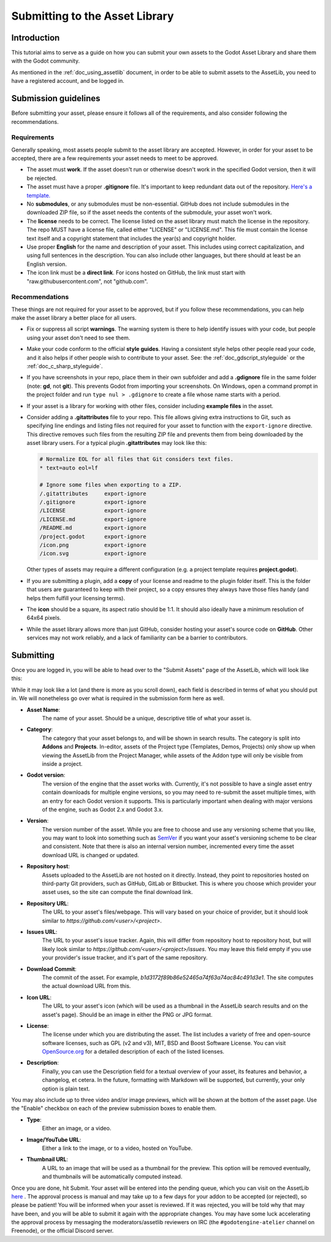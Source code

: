 .. _doc_uploading_to_assetlib:

Submitting to the Asset Library
===============================

Introduction
------------

This tutorial aims to serve as a guide on how you can submit your own assets
to the Godot Asset Library and share them with the Godot community.

As mentioned in the :ref:`doc_using_assetlib` document, in order to be able to
submit assets to the AssetLib, you need to have a registered account, and be
logged in.

Submission guidelines
---------------------

Before submitting your asset, please ensure it follows all of the
requirements, and also consider following the recommendations.

Requirements
~~~~~~~~~~~~

Generally speaking, most assets people submit to the asset library
are accepted. However, in order for your asset to be accepted, there
are a few requirements your asset needs to meet to be approved.

* The asset must **work**. If the asset doesn't run or otherwise doesn't
  work in the specified Godot version, then it will be rejected.

* The asset must have a proper **.gitignore** file. It's important to
  keep redundant data out of the repository.
  `Here's a template. <https://raw.githubusercontent.com/aaronfranke/gitignore/godot/Godot.gitignore>`_

* No **submodules**, or any submodules must be non-essential. GitHub
  does not include submodules in the downloaded ZIP file, so if the
  asset needs the contents of the submodule, your asset won't work.

* The **license** needs to be correct. The license listed on the asset
  library must match the license in the repository. The repo MUST
  have a license file, called either "LICENSE" or "LICENSE.md".
  This file must contain the license text itself and a copyright
  statement that includes the year(s) and copyright holder.

* Use proper **English** for the name and description of your asset.
  This includes using correct capitalization, and using full
  sentences in the description. You can also include other languages,
  but there should at least be an English version.

* The icon link must be a **direct link**. For icons hosted on GitHub, the
  link must start with "raw.githubusercontent.com", not "github.com".

Recommendations
~~~~~~~~~~~~~~~

These things are not required for your asset to be approved, but
if you follow these recommendations, you can help make the asset
library a better place for all users.

* Fix or suppress all script **warnings**. The warning system is there to
  help identify issues with your code, but people using your asset
  don't need to see them.

* Make your code conform to the official **style guides**. Having a
  consistent style helps other people read your code, and it also helps
  if other people wish to contribute to your asset. See: the
  :ref:`doc_gdscript_styleguide` or the :ref:`doc_c_sharp_styleguide`.

* If you have screenshots in your repo, place them in their own subfolder
  and add a **.gdignore** file in the same folder (note: **gd**, not **git**).
  This prevents Godot from importing your screenshots.
  On Windows, open a command prompt in the project folder and run
  ``type nul > .gdignore`` to create a file whose name starts with a period.

* If your asset is a library for working with other files,
  consider including **example files** in the asset.

* Consider adding a **.gitattributes** file to your repo. This file allows
  giving extra instructions to Git, such as specifying line endings and listing
  files not required for your asset to function with the ``export-ignore``
  directive. This directive removes such files from the resulting ZIP file
  and prevents them from being downloaded by the asset library users.
  For a typical plugin **.gitattributes** may look like this:

  .. code-block:: none

    # Normalize EOL for all files that Git considers text files.
    * text=auto eol=lf

    # Ignore some files when exporting to a ZIP.
    /.gitattributes     export-ignore
    /.gitignore         export-ignore
    /LICENSE            export-ignore
    /LICENSE.md         export-ignore
    /README.md          export-ignore
    /project.godot      export-ignore
    /icon.png           export-ignore
    /icon.svg           export-ignore

  Other types of assets may require a different configuration (e.g.
  a project template requires **project.godot**).

* If you are submitting a plugin, add a **copy** of your license and readme
  to the plugin folder itself. This is the folder that users are guaranteed to
  keep with their project, so a copy ensures they always have those files handy
  (and helps them fulfill your licensing terms).

* The **icon** should be a square, its aspect ratio should be 1:1. It should
  also ideally have a minimum resolution of 64x64 pixels.

* While the asset library allows more than just GitHub, consider
  hosting your asset's source code on **GitHub**. Other services may not
  work reliably, and a lack of familiarity can be a barrier to contributors.

Submitting
----------

Once you are logged in, you will be able to head over to the "Submit Assets" page
of the AssetLib, which will look like this:

|image0|

While it may look like a lot (and there is more as you scroll down), each field is
described in terms of what you should put in. We will nonetheless go over what
is required in the submission form here as well.

* **Asset Name**:
    The name of your asset. Should be a unique, descriptive title of
    what your asset is.
* **Category**:
    The category that your asset belongs to, and will be shown in
    search results. The category is split into **Addons** and **Projects**.
    In-editor, assets of the Project type (Templates, Demos, Projects) only show
    up when viewing the AssetLib from the Project Manager, while assets of the
    Addon type will only be visible from inside a project.
* **Godot version**:
    The version of the engine that the asset works with.
    Currently, it's not possible to have a single asset entry contain downloads for
    multiple engine versions, so you may need to re-submit the asset multiple times,
    with an entry for each Godot version it supports. This is particularly important
    when dealing with major versions of the engine, such as Godot 2.x and Godot 3.x.
* **Version**:
    The version number of the asset. While you are free to choose
    and use any versioning scheme that you like, you may want to look into
    something such as `SemVer <https://semver.org>`_ if you want your asset's
    versioning scheme to be clear and consistent. Note that there is also an
    internal version number, incremented every time the asset download URL is
    changed or updated.
* **Repository host**:
    Assets uploaded to the AssetLib are not hosted on it
    directly. Instead, they point to repositories hosted on third-party Git providers,
    such as GitHub, GitLab or Bitbucket. This is where you choose which provider
    your asset uses, so the site can compute the final download link.
* **Repository URL**:
    The URL to your asset's files/webpage. This will vary
    based on your choice of provider, but it should look similar to `https://github.com/<user>/<project>`.
* **Issues URL**:
    The URL to your asset's issue tracker. Again, this will differ
    from repository host to repository host, but will likely look similar to
    `https://github.com/<user>/<project>/issues`. You may leave this field empty
    if you use your provider's issue tracker, and it's part of the same repository.
* **Download Commit**:
    The commit of the asset. For example,
    `b1d3172f89b86e52465a74f63a74ac84c491d3e1`. The site computes
    the actual download URL from this.
* **Icon URL**:
    The URL to your asset's icon (which will be used as a thumbnail
    in the AssetLib search results and on the asset's page). Should be an image
    in either the PNG or JPG format.
* **License**:
    The license under which you are distributing the asset. The list
    includes a variety of free and open-source software licenses, such as GPL
    (v2 and v3), MIT, BSD and Boost Software License. You can visit `OpenSource.org <https://opensource.org>`_
    for a detailed description of each of the listed licenses.
* **Description**:
    Finally, you can use the Description field for a textual
    overview of your asset, its features and behavior, a changelog, et cetera. In the
    future, formatting with Markdown will be supported, but currently, your only
    option is plain text.

You may also include up to three video and/or image previews, which will be shown
at the bottom of the asset page. Use the "Enable" checkbox on each of the preview
submission boxes to enable them.

* **Type**:
    Either an image, or a video.
* **Image/YouTube URL**:
    Either a link to the image, or to a video, hosted on YouTube.
* **Thumbnail URL**:
    A URL to an image that will be used as a thumbnail for the
    preview. This option will be removed eventually, and thumbnails will be automatically
    computed instead.

Once you are done, hit Submit. Your asset will be entered into the pending queue,
which you can visit on the AssetLib `here <https://godotengine.org/asset-library/asset/edit?&asset=-1>`_ . The approval process is manual and may
take up to a few days for your addon to be accepted (or rejected), so please
be patient! You will be informed when your asset is reviewed. If it was rejected,
you will be told why that may have been, and you will be able to submit it again
with the appropriate changes.
You may have some luck accelerating the approval process by messaging the
moderators/assetlib reviewers on IRC (the ``#godotengine-atelier`` channel on Freenode),
or the official Discord server.

.. |image0| image:: img/assetlib_submit.png
